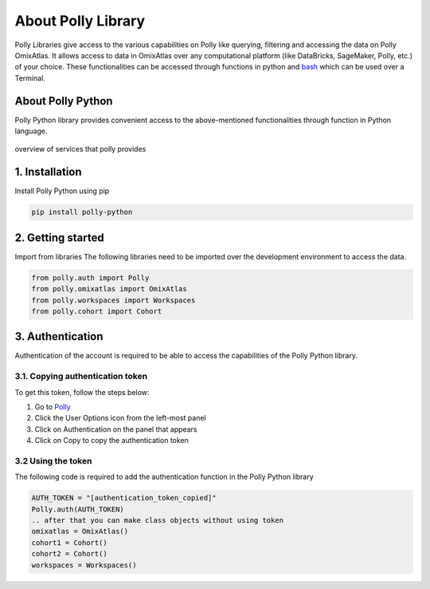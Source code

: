 About Polly Library
*********************
Polly Libraries give access to the various capabilities on Polly like querying, filtering and accessing the data on Polly OmixAtlas. It allows access to data in OmixAtlas over any computational platform (like DataBricks, SageMaker, Polly, etc.) of your choice. These functionalities can be accessed through functions in python and `bash <https://docs.elucidata.io/Scaling%20compute/Polly%20CLI%201.html>`_ which can be used over a Terminal.

About Polly Python
------------------
Polly Python library provides convenient access to the above-mentioned functionalities through function in Python language.

.. figure:: ./Polly_property.png
   :height: 225
   :width: 185
   :scale: 300
   :alt: Overview of services that polly provides
   :align: center

   overview of services that polly provides

1. Installation
---------------
Install Polly Python using pip


.. code::


        pip install polly-python

2. Getting started
------------------
Import from libraries
The following libraries need to be imported over the development environment to access the data.

.. code::


        from polly.auth import Polly
        from polly.omixatlas import OmixAtlas
        from polly.workspaces import Workspaces
        from polly.cohort import Cohort

3. Authentication
------------------
Authentication of the account is required to be able to access the capabilities of the Polly Python library.

3.1. Copying authentication token
==================================
To get this token, follow the steps below:

#. Go to `Polly <https://polly.elucidata.io/>`_
#. Click the User Options icon from the left-most panel
#. Click on Authentication on the panel that appears
#. Click on Copy to copy the authentication token

3.2 Using the token
====================
The following code is required to add the authentication function in the Polly Python library

.. code::


        AUTH_TOKEN = "[authentication_token_copied]"
        Polly.auth(AUTH_TOKEN)
        .. after that you can make class objects without using token
        omixatlas = OmixAtlas()
        cohort1 = Cohort()
        cohort2 = Cohort()
        workspaces = Workspaces()



